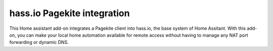 hass.io Pagekite integration
============================

This Home assistant add-on integrates a Pagekite client into hass.io, the base
system of Home Assitant. With this add-on, you can make your local home
automation available for remote access without having to manage any NAT port
forwarding or dynamic DNS.
